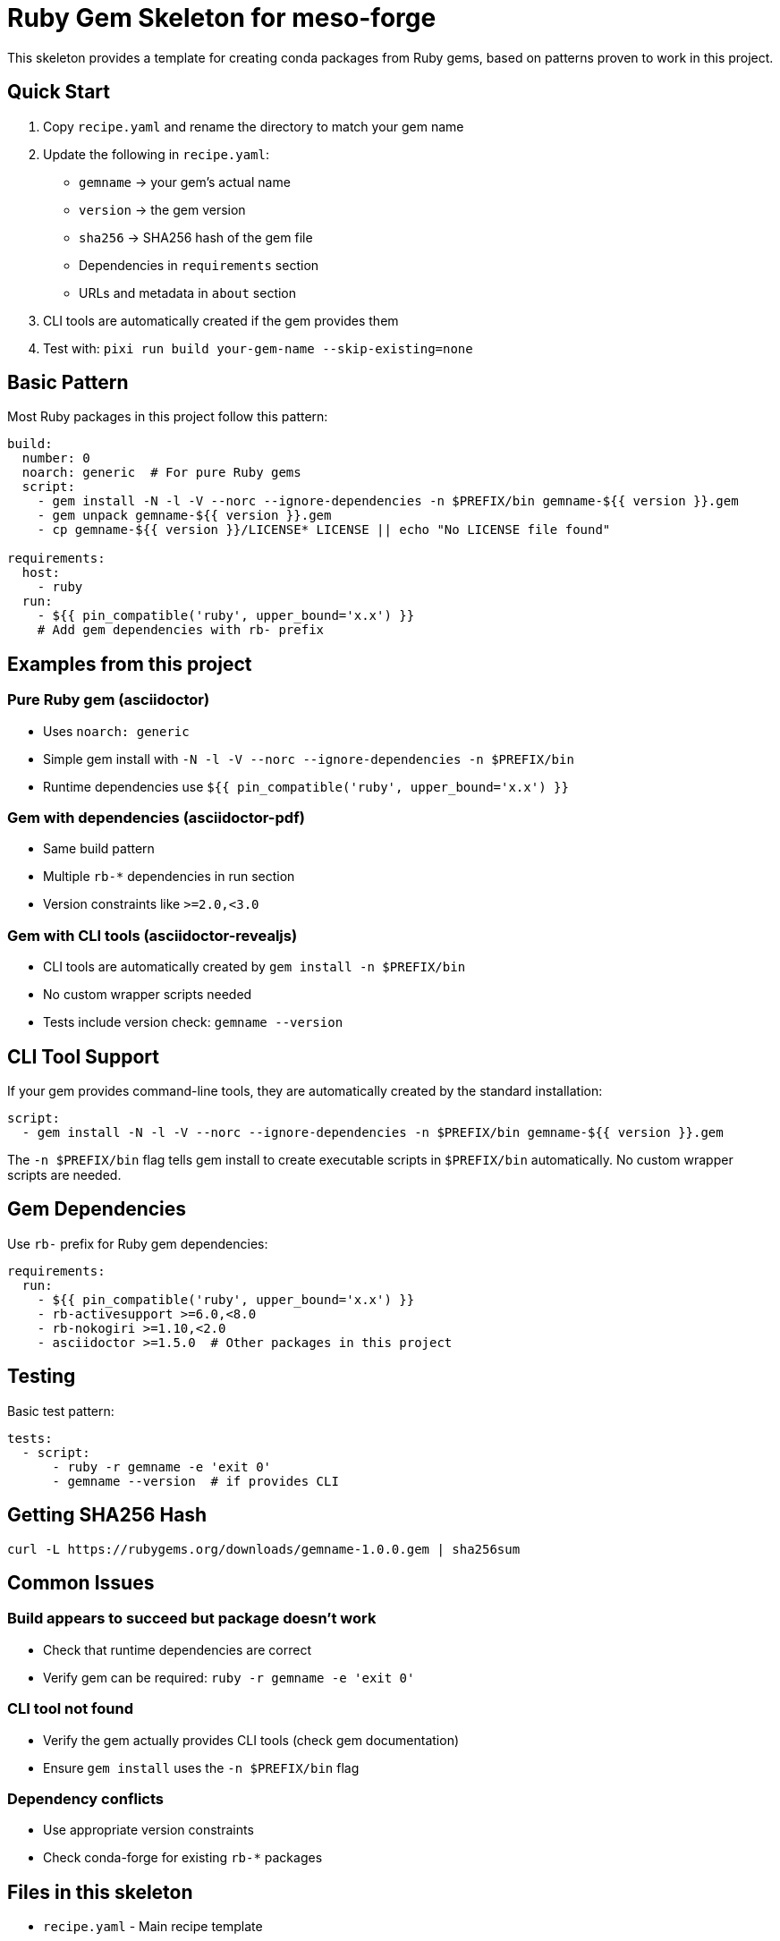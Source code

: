= Ruby Gem Skeleton for meso-forge

This skeleton provides a template for creating conda packages from Ruby gems, based on patterns proven to work in this project.

== Quick Start

1. Copy `recipe.yaml` and rename the directory to match your gem name
2. Update the following in `recipe.yaml`:

   - `gemname` → your gem's actual name
   - `version` → the gem version
   - `sha256` → SHA256 hash of the gem file
   - Dependencies in `requirements` section
   - URLs and metadata in `about` section
3. CLI tools are automatically created if the gem provides them
4. Test with: `pixi run build your-gem-name --skip-existing=none`

== Basic Pattern

Most Ruby packages in this project follow this pattern:

[source,yaml]
----
build:
  number: 0
  noarch: generic  # For pure Ruby gems
  script:
    - gem install -N -l -V --norc --ignore-dependencies -n $PREFIX/bin gemname-${{ version }}.gem
    - gem unpack gemname-${{ version }}.gem
    - cp gemname-${{ version }}/LICENSE* LICENSE || echo "No LICENSE file found"

requirements:
  host:
    - ruby
  run:
    - ${{ pin_compatible('ruby', upper_bound='x.x') }}
    # Add gem dependencies with rb- prefix
----

== Examples from this project

=== Pure Ruby gem (asciidoctor)
- Uses `noarch: generic`
- Simple gem install with `-N -l -V --norc --ignore-dependencies -n $PREFIX/bin`
- Runtime dependencies use `${{ pin_compatible('ruby', upper_bound='x.x') }}`

=== Gem with dependencies (asciidoctor-pdf)
- Same build pattern
- Multiple `rb-*` dependencies in run section
- Version constraints like `>=2.0,<3.0`

=== Gem with CLI tools (asciidoctor-revealjs)
- CLI tools are automatically created by `gem install -n $PREFIX/bin`
- No custom wrapper scripts needed
- Tests include version check: `gemname --version`

== CLI Tool Support

If your gem provides command-line tools, they are automatically created by the standard installation:

```yaml
script:
  - gem install -N -l -V --norc --ignore-dependencies -n $PREFIX/bin gemname-${{ version }}.gem
```

The `-n $PREFIX/bin` flag tells gem install to create executable scripts in `$PREFIX/bin` automatically. No custom wrapper scripts are needed.

== Gem Dependencies

Use `rb-` prefix for Ruby gem dependencies:

[source,yaml]
----
requirements:
  run:
    - ${{ pin_compatible('ruby', upper_bound='x.x') }}
    - rb-activesupport >=6.0,<8.0
    - rb-nokogiri >=1.10,<2.0
    - asciidoctor >=1.5.0  # Other packages in this project
----

== Testing

Basic test pattern:
[source,yaml]
----
tests:
  - script:
      - ruby -r gemname -e 'exit 0'
      - gemname --version  # if provides CLI
----

== Getting SHA256 Hash

[source,bash]
----
curl -L https://rubygems.org/downloads/gemname-1.0.0.gem | sha256sum
----

== Common Issues

=== Build appears to succeed but package doesn't work
- Check that runtime dependencies are correct
- Verify gem can be required: `ruby -r gemname -e 'exit 0'`

=== CLI tool not found
- Verify the gem actually provides CLI tools (check gem documentation)
- Ensure `gem install` uses the `-n $PREFIX/bin` flag

=== Dependency conflicts
- Use appropriate version constraints
- Check conda-forge for existing `rb-*` packages

== Files in this skeleton

- `recipe.yaml` - Main recipe template
- `recipe-simple.yaml` - Simplified recipe template
- `README.adoc` - This documentation

== Resources

- Check existing Ruby packages in `pkgs-forged/` for real examples
- Gem info: `gem specification gemname`
- Dependencies: `gem dependency gemname`
- RubyGems.org for gem downloads and metadata
